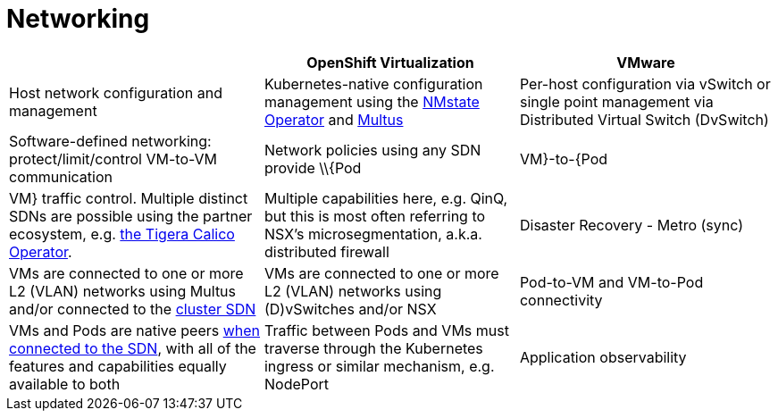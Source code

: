 = Networking

[cols="1,1,1"]
|===
|  | OpenShift Virtualization | VMware

| Host network configuration and management
| Kubernetes-native configuration management using the https://docs.openshift.com/container-platform/latest/networking/k8s_nmstate/k8s-nmstate-about-the-k8s-nmstate-operator.html[NMstate Operator] and https://docs.openshift.com/container-platform/latest/networking/multiple_networks/understanding-multiple-networks.html[Multus]
| Per-host configuration via vSwitch or single point management via Distributed Virtual Switch (DvSwitch)

| Software-defined networking: protect/limit/control VM-to-VM communication
| Network policies using any SDN provide \\{Pod|VM}-to-{Pod|VM} traffic control. Multiple distinct SDNs are possible using the partner ecosystem, e.g. https://catalog.redhat.com/software/container-stacks/detail/5e98747f6c5dcb34dfbb1a0f[the Tigera Calico Operator].
| Multiple capabilities here, e.g. QinQ, but this is most often referring to NSX’s microsegmentation, a.k.a. distributed firewall

| Disaster Recovery - Metro (sync)
| VMs are connected to one or more L2 (VLAN) networks using Multus and/or connected to the https://docs.openshift.com/container-platform/latest/networking/ovn_kubernetes_network_provider/about-ovn-kubernetes.html[cluster SDN]
| VMs are connected to one or more L2 (VLAN) networks using (D)vSwitches and/or NSX

| Pod-to-VM and VM-to-Pod connectivity
| VMs and Pods are native peers https://docs.openshift.com/container-platform/latest/networking/about-networking.html[when connected to the SDN], with all of the features and capabilities equally available to both
| Traffic between Pods and VMs must traverse through the Kubernetes ingress or similar mechanism, e.g. NodePort

| Application observability
| https://docs.openshift.com/container-platform/latest/service_mesh/v2x/ossm-about.html[Service Mesh] provides robust abilities to ingest and analyze network flows and application level data to assist with debugging, performance troubleshooting, and more for both containerized and virtualized application components in the same cluster
| vSwitch port mirroring to third party solutions and NSX traffic analysis for security purposes, no - or little - native visibility
|===
